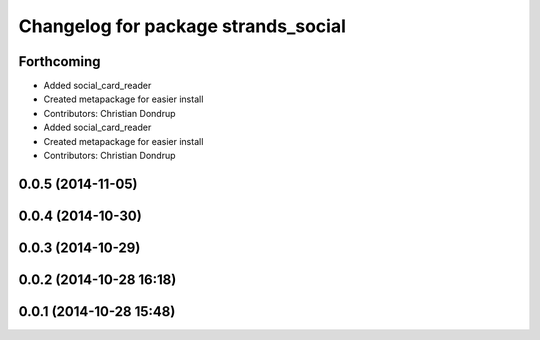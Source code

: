 ^^^^^^^^^^^^^^^^^^^^^^^^^^^^^^^^^^^^
Changelog for package strands_social
^^^^^^^^^^^^^^^^^^^^^^^^^^^^^^^^^^^^

Forthcoming
-----------
* Added social_card_reader
* Created metapackage for easier install
* Contributors: Christian Dondrup

* Added social_card_reader
* Created metapackage for easier install
* Contributors: Christian Dondrup

0.0.5 (2014-11-05)
------------------

0.0.4 (2014-10-30)
------------------

0.0.3 (2014-10-29)
------------------

0.0.2 (2014-10-28 16:18)
------------------------

0.0.1 (2014-10-28 15:48)
------------------------
